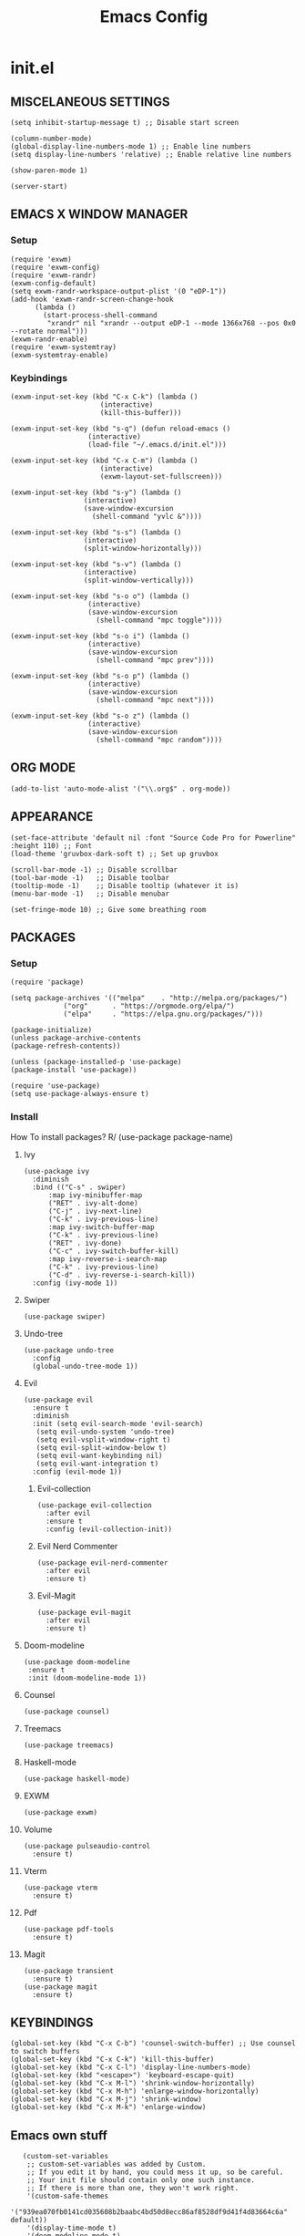 #+TITLE: Emacs Config
#+PROPERTY:

* init.el
** MISCELANEOUS SETTINGS
   #+begin_src elisp
   (setq inhibit-startup-message t) ;; Disable start screen
   
   (column-number-mode)
   (global-display-line-numbers-mode 1) ;; Enable line numbers
   (setq display-line-numbers 'relative) ;; Enable relative line numbers
   
   (show-paren-mode 1) 
   
   (server-start)
   #+end_src

** EMACS X WINDOW MANAGER
*** Setup
    #+begin_src elisp
    (require 'exwm)
    (require 'exwm-config)
    (require 'exwm-randr)
    (exwm-config-default)
    (setq exwm-randr-workspace-output-plist '(0 "eDP-1"))
    (add-hook 'exwm-randr-screen-change-hook
    	  (lambda ()
    	    (start-process-shell-command
    	     "xrandr" nil "xrandr --output eDP-1 --mode 1366x768 --pos 0x0 --rotate normal")))
    (exwm-randr-enable)
    (require 'exwm-systemtray)
    (exwm-systemtray-enable)
    #+end_src

*** Keybindings
    #+begin_src elisp
    (exwm-input-set-key (kbd "C-x C-k") (lambda ()
    				      (interactive)
    				      (kill-this-buffer)))
    
    (exwm-input-set-key (kbd "s-q") (defun reload-emacs ()
    				   (interactive)
    				   (load-file "~/.emacs.d/init.el")))
    
    (exwm-input-set-key (kbd "C-x C-m") (lambda ()
    				      (interactive)
    				      (exwm-layout-set-fullscreen)))
    
    (exwm-input-set-key (kbd "s-y") (lambda ()
    				  (interactive)
    				  (save-window-excursion
    				    (shell-command "yvlc &"))))
    
    (exwm-input-set-key (kbd "s-s") (lambda ()
    				  (interactive)
    				  (split-window-horizontally)))
    
    (exwm-input-set-key (kbd "s-v") (lambda ()
    				  (interactive)
    				  (split-window-vertically)))
    
    (exwm-input-set-key (kbd "s-o o") (lambda ()
    				   (interactive)
    				   (save-window-excursion
    				     (shell-command "mpc toggle"))))
    
    (exwm-input-set-key (kbd "s-o i") (lambda ()
    				   (interactive)
    				   (save-window-excursion
    				     (shell-command "mpc prev"))))
    
    (exwm-input-set-key (kbd "s-o p") (lambda ()
    				   (interactive)
    				   (save-window-excursion
    				     (shell-command "mpc next"))))
    
    (exwm-input-set-key (kbd "s-o z") (lambda ()
    				   (interactive)
    				   (save-window-excursion
    				     (shell-command "mpc random"))))
    #+end_src

** ORG MODE
   #+begin_src elisp
   (add-to-list 'auto-mode-alist '("\\.org$" . org-mode))
   #+end_src

** APPEARANCE
   #+begin_src elisp
   (set-face-attribute 'default nil :font "Source Code Pro for Powerline" :height 110) ;; Font
   (load-theme 'gruvbox-dark-soft t) ;; Set up gruvbox
   
   (scroll-bar-mode -1) ;; Disable scrollbar
   (tool-bar-mode -1)   ;; Disable toolbar
   (tooltip-mode -1)    ;; Disable tooltip (whatever it is)
   (menu-bar-mode -1)   ;; Disable menubar
   
   (set-fringe-mode 10) ;; Give some breathing room
   #+end_src

** PACKAGES
*** Setup
    #+begin_src elisp
    (require 'package)

    (setq package-archives '(("melpa"    . "http://melpa.org/packages/")
    		     ("org"      . "https://orgmode.org/elpa/")
    		     ("elpa"     . "https://elpa.gnu.org/packages/")))

    (package-initialize)
    (unless package-archive-contents
    (package-refresh-contents))

    (unless (package-installed-p 'use-package)
    (package-install 'use-package))

    (require 'use-package)
    (setq use-package-always-ensure t)
    #+end_src

*** Install
    How To install packages? R/ (use-package package-name)

**** Ivy
     #+begin_src elisp
     (use-package ivy
       :diminish
       :bind (("C-s" . swiper)
     	   :map ivy-minibuffer-map
     	   ("RET" . ivy-alt-done)
     	   ("C-j" . ivy-next-line)
     	   ("C-k" . ivy-previous-line)
     	   :map ivy-switch-buffer-map
     	   ("C-k" . ivy-previous-line)
     	   ("RET" . ivy-done)
     	   ("C-c" . ivy-switch-buffer-kill)
     	   :map ivy-reverse-i-search-map
     	   ("C-k" . ivy-previous-line)
     	   ("C-d" . ivy-reverse-i-search-kill))
       :config (ivy-mode 1))
     #+end_src

**** Swiper
     #+begin_src elisp
     (use-package swiper)
     #+end_src

**** Undo-tree
     #+begin_src elisp
     (use-package undo-tree
       :config
       (global-undo-tree-mode 1))
     #+end_src

**** Evil
     #+begin_src elisp
     (use-package evil
       :ensure t
       :diminish
       :init (setq evil-search-mode 'evil-search)
     	(setq evil-undo-system 'undo-tree)
     	(setq evil-vsplit-window-right t)
     	(setq evil-split-window-below t)
     	(setq evil-want-keybinding nil)
     	(setq evil-want-integration t)
       :config (evil-mode 1))
     #+end_src

***** Evil-collection
      #+begin_src elisp
      (use-package evil-collection
        :after evil
        :ensure t
        :config (evil-collection-init))
      #+end_src

***** Evil Nerd Commenter
      #+begin_src elisp
      (use-package evil-nerd-commenter
        :after evil
        :ensure t)
      #+end_src

***** Evil-Magit
      #+begin_src elisp
      (use-package evil-magit
        :after evil
        :ensure t)
      #+end_src

**** Doom-modeline
     #+begin_src elisp
     (use-package doom-modeline
      :ensure t
      :init (doom-modeline-mode 1))
     #+end_src

**** Counsel
     #+begin_src elisp
     (use-package counsel)
     #+end_src

**** Treemacs
     #+begin_src elisp
     (use-package treemacs)
     #+end_src

**** Haskell-mode
     #+begin_src elisp
     (use-package haskell-mode)
     #+end_src

**** EXWM
     #+begin_src elisp
     (use-package exwm)
     #+end_src

**** Volume
     #+begin_src elisp
     (use-package pulseaudio-control
       :ensure t)
     #+end_src

**** Vterm
     #+begin_src elisp
     (use-package vterm
       :ensure t)
     #+end_src

**** Pdf
     #+begin_src elisp
     (use-package pdf-tools
       :ensure t)
     #+end_src

**** Magit
     #+begin_src elisp
     (use-package transient
       :ensure t)
     (use-package magit
       :ensure t)
     #+end_src

** KEYBINDINGS
   #+begin_src elisp
   (global-set-key (kbd "C-x C-b") 'counsel-switch-buffer) ;; Use counsel to switch buffers
   (global-set-key (kbd "C-x C-k") 'kill-this-buffer)
   (global-set-key (kbd "C-x C-l") 'display-line-numbers-mode)
   (global-set-key (kbd "<escape>") 'keyboard-escape-quit)
   (global-set-key (kbd "C-x M-l") 'shrink-window-horizontally)
   (global-set-key (kbd "C-x M-h") 'enlarge-window-horizontally)
   (global-set-key (kbd "C-x M-j") 'shrink-window)
   (global-set-key (kbd "C-x M-k") 'enlarge-window)
   #+end_src

** Emacs own stuff
   #+begin_src elisp
   (custom-set-variables
    ;; custom-set-variables was added by Custom.
    ;; If you edit it by hand, you could mess it up, so be careful.
    ;; Your init file should contain only one such instance.
    ;; If there is more than one, they won't work right.
    '(custom-safe-themes
      '("939ea070fb0141cd035608b2baabc4bd50d8ecc86af8528df9d41f4d83664c6a" default))
    '(display-time-mode t)
    '(doom-modeline-mode t)
    '(exwm-input-global-keys
      '(([8388722]
         . exwm-reset)
        ([8388727]
         . exwm-workspace-switch)
        ([8388646]
         lambda
         (command)
         (interactive
          (list
   	(read-shell-command "-> ")))
         (start-process-shell-command command nil command))
        ([8388656]
         lambda nil
         (interactive)
         (exwm-workspace-switch-create 0))
        ([8388657]
         lambda nil
         (interactive)
         (exwm-workspace-switch-create 1))
        ([ignore]
         . ignore)
        ([8388658]
         lambda nil
         (interactive)
         (exwm-workspace-switch-create 2))
        ([8388659]
         lambda nil
         (interactive)
         (exwm-workspace-switch-create 3))
        ([8388660]
         lambda nil
         (interactive)
         (exwm-workspace-switch-create 4))
        ([8388661]
         lambda nil
         (interactive)
         (exwm-workspace-switch-create 5))
        ([8388662]
         lambda nil
         (interactive)
         (exwm-workspace-switch-create 6))
        ([8388663]
         lambda nil
         (interactive)
         (exwm-workspace-switch-create 7))
        ([8388664]
         lambda nil
         (interactive)
         (exwm-workspace-switch-create 8))
        ([8388665]
         lambda nil
         (interactive)
         (exwm-workspace-switch-create 9))
        ("" lambda nil
         (interactive)
         (kill-this-buffer))
        ([8388721]
         . reload-emacs)
        ("" lambda nil
         (interactive)
         (exwm-layout-set-fullscreen))
        ([8388729]
         lambda nil
         (interactive)
         (let
   	  ((wconfig
   	    (current-window-configuration)))
   	(unwind-protect
   	    (progn
   	      (shell-command "yvlc &"))
   	  (set-window-configuration wconfig))))
        ([8388712]
         . windmove-left)
        ([8388714]
         . windmove-down)
        ([8388715]
         . windmove-up)
        ([8388716]
         . windmove-right)
        ([8388616]
         . windmove-swap-states-left)
        ([8388618]
         . windmove-swap-states-down)
        ([8388619]
         . windmove-swap-states-up)
        ([8388620]
         . windmove-swap-states-right)
        ([XF86AudioRaiseVolume]
         . pulseaudio-control-increase-volume)
        ([XF86AudioLowerVolume]
         . pulseaudio-control-decrease-volume)
        ([XF86AudioPrev]
         lambda nil
         (interactive)
         (let
   	  ((wconfig
   	    (current-window-configuration)))
   	(unwind-protect
   	    (progn
   	      (shell-command "playerctl prev"))
   	  (set-window-configuration wconfig))))
        ([XF86AudioPlay]
         lambda nil
         (interactive)
         (let
   	  ((wconfig
   	    (current-window-configuration)))
   	(unwind-protect
   	    (progn
   	      (shell-command "playerctl play-pause"))
   	  (set-window-configuration wconfig))))
        ([XF86AudioNext]
         lambda nil
         (interactive)
         (let
   	  ((wconfig
   	    (current-window-configuration)))
   	(unwind-protect
   	    (progn
   	      (shell-command "playerctl next"))
   	  (set-window-configuration wconfig))))))
    '(exwm-input-prefix-keys
      '("" "" ""
        [134217848]
        [134217824]
        [134217766]
        [134217786]
        [8388719]))
    '(exwm-manage-force-tiling nil)
    '(global-undo-tree-mode t)
    '(ivy-mode t)
    '(org-export-backends '(ascii html icalendar latex md odt))
    '(org-modules
      '(ol-bbdb ol-bibtex ol-docview ol-eww ol-gnus ol-info ol-irc ol-mhe ol-rmail ol-w3m))
    '(package-selected-packages
      '(magit-gh-pulls transient evil-magit magit pulseaudio-control pdf-tools vterm evil-nerd-commenter exwm haskell-mode god-mode counsel-web counsel-css treemacs undo-tree doom-modeline use-package gruvbox-theme evil counsel)))
   (custom-set-faces
    ;; custom-set-faces was added by Custom.
    ;; If you edit it by hand, you could mess it up, so be careful.
    ;; Your init file should contain only one such instance.
    ;; If there is more than one, they won't work right.
    )
   #+end_src
